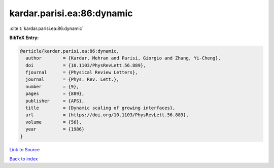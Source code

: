 kardar.parisi.ea:86:dynamic
===========================

:cite:t:`kardar.parisi.ea:86:dynamic`

**BibTeX Entry:**

.. code-block:: bibtex

   @article{kardar.parisi.ea:86:dynamic,
     author        = {Kardar, Mehran and Parisi, Giorgio and Zhang, Yi-Cheng},
     doi           = {10.1103/PhysRevLett.56.889},
     fjournal      = {Physical Review Letters},
     journal       = {Phys. Rev. Lett.},
     number        = {9},
     pages         = {889},
     publisher     = {APS},
     title         = {Dynamic scaling of growing interfaces},
     url           = {https://doi.org/10.1103/PhysRevLett.56.889},
     volume        = {56},
     year          = {1986}
   }

`Link to Source <https://doi.org/10.1103/PhysRevLett.56.889},>`_


`Back to index <../By-Cite-Keys.html>`_
